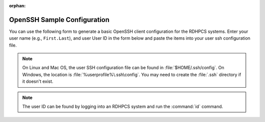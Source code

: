 :orphan:

.. _openssh-config:

OpenSSH Sample Configuration
----------------------------

You can use the following form to generate a basic OpenSSH client configuration
for the RDHPCS systems.  Enter your user name (e.g., ``First.Last``), and user
User ID in the form below and paste the items into your user ssh configuration
file.

.. cspell:ignore userprofile

.. note::

    On Linux and Mac OS, the user SSH configuration file can be found in
    :file:`$HOME/.ssh/config`.  On Windows, the location is
    :file:`%userprofile%\.ssh\config`.  You may need to create the :file:`.ssh`
    directory if it doesn't exist.

.. note::

    The user ID can be found by logging into an RDHPCS system and run
    the :command:`id` command.

.. raw:: html

    <form id="ssh_config_form" method="post">
        <div class="mb-3 input-group w-50">
            <span for="user_name"
                  class="input-group-text tooltip"
                  data-tooltip-content="#uname_tooltip_content">
                User Name
            </span>
            <input type="text"
                   id="user_name"
                   name="user_name"
                   class="form-control"
                   title="Enter First.Last username.  Capitalization is significant">
        </div>
        <div class="mb-3 input-group w-50">
            <span for="user_id"
                  class="input-group-text tooltip"
                  data-tooltip-content="#uid_tooltip_content">
                User ID (UID)
            </span>
            <input type="number"
                   id="user_id"
                   name="user_id"
                   class="form-control"
                   title="The user ID is an integer number">
        </div>
        <button class="btn btn-neutral"
                type="submit"
                onclick="return ssh_config_gen()">Generate SSH Config</button>
    </form>

    <div class="tooltip_templates">
        <span id="uname_tooltip_content">
            Enter the First.Last username.  Capitalization is significant!
        </span>
    </div>
    <div class="tooltip_templates">
        <span id="uid_tooltip_content">
            The user ID can be found by logging into an RDHPCS system and run
            the <code>id</code> command
        </span>
    </div>

    <div class="highlight" id="ssh_config_container" style="display: none;">
        <pre></pre>
    </div>

    <script>
        function ssh_host_conf(host, user, lf_port, rf_port) {

            return(`Host ${host}-rsa.boulder.rdhpcs.noaa.gov\n` +
                   `    HostName          ${host}-rsa.boulder.rdhpcs.noaa.gov\n\n` +
                   `Host ${host}-rsa.princeton.rdhpcs.noaa.gov ${host}-rsa.boulder.rdhpcs.noaa.gov\n` +
                   `    HostName          ${host}-rsa.princeton.rdhpcs.noaa.gov\n` +
                   `    LocalForward      ${lf_port} localhost:${lf_port}\n` +
                   `    RemoteForward     ${rf_port} localhost:22\n` +
                   `    User              ${user}\n\n` +
                   `Host ${host}.local\n` +
                   `    HostName          localhost\n` +
                   `    Port              ${lf_port}\n` +
                   `    User              ${user}\n\n`);
        }

        function open_ssh_config(user, id) {
            let lf_gaea = 30000;
            let rf_gaea = 20000;
            let lf_hera = 45000;
            let rf_hera = 55000;
            let lf_jet = 11300;
            let rf_jet = 21300;
            let lf_mercury = 25000;
            let rf_mercury = 35000;
            let lf_ppan = 40000;
            let rf_ppan = 50000;
            let lf_ursa = 35000;
            let rf_ursa = 45000;

            let uid = parseInt(id);

            return(ssh_host_conf("gaea", user, lf_gaea + uid, rf_gaea + uid) +
                   ssh_host_conf("hera", user, lf_hera + uid, rf_gaea + uid) +
                   ssh_host_conf("jet", user, lf_jet + uid, rf_jet + uid) +
                   ssh_host_conf("mercury", user, lf_mercury + uid, rf_mercury + uid) +
                   ssh_host_conf("ppan", user, lf_ppan + uid, rf_ppan + uid) +
                   ssh_host_conf("ursa", user, lf_ursa + uid, rf_ursa + uid));
        }

        function ssh_config_gen(){
            var user_name = document.forms["ssh_config_form"]["user_name"].value;
            var user_id = document.forms["ssh_config_form"]["user_id"].value;
            if (user_name == "" || user_id == "") {
                alert("The User Name and User ID fields must be completed.\n\n" +
                      "The User Name must be your First.Last user name, with correct capitalization.\n\n" +
                      "The User ID field must be a positive integer.");
                return false;
            }
            var ssh_config_container = document.getElementById("ssh_config_container");
            var ssh_config_display = document.querySelector('div#ssh_config_container pre')
            ssh_config_display.innerHTML = open_ssh_config(user_name, user_id);
            ssh_config_container.style.display = "block";
            return false;
        }
    </script>

    <br />
